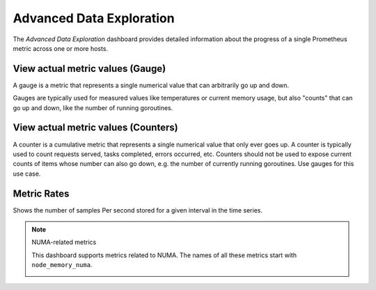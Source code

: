 #########################
Advanced Data Exploration
#########################

.. image:: /_images/PMM_Advanced_Data_Exploration_full.jpg

The *Advanced Data Exploration* dashboard provides detailed information about the progress of a single Prometheus metric across one or more hosts.

*********************************
View actual metric values (Gauge)
*********************************

A gauge is a metric that represents a single numerical value that can arbitrarily go up and down.

Gauges are typically used for measured values like temperatures or current memory usage, but also "counts" that can go up and down, like the number of running goroutines.

************************************
View actual metric values (Counters)
************************************

A counter is a cumulative metric that represents a single numerical value that only ever goes up. A counter is typically used to count requests served, tasks completed, errors occurred, etc. Counters should not be used to expose current counts of items whose number can also go down, e.g. the number of currently running goroutines. Use gauges for this use case.

************
Metric Rates
************

Shows the number of samples Per second stored for a given interval in the time series.


.. note:: NUMA-related metrics

   This dashboard supports metrics related to NUMA. The names of all these metrics start with ``node_memory_numa``.

   .. image:: /_images/metrics-monitor.advanced-data-exploration.node-memory-numa.png